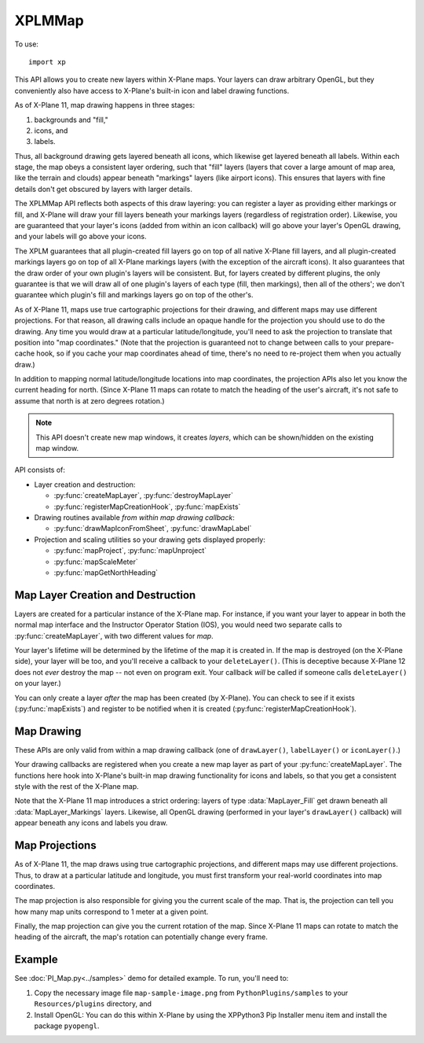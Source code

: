 XPLMMap
=======
.. py:module:: XPLMMap
.. py:currentmodule:: xp

To use::

  import xp

This API allows you to create new layers within X-Plane maps. Your layers
can draw arbitrary OpenGL, but they conveniently also have access to
X-Plane's built-in icon and label drawing functions.

As of X-Plane 11, map drawing happens in three stages:

1. backgrounds and "fill,"
2. icons, and
3. labels.

Thus, all background drawing gets layered beneath all icons, which likewise
get layered beneath all labels. Within each stage, the map obeys a
consistent layer ordering, such that "fill" layers (layers that cover a
large amount of map area, like the terrain and clouds) appear beneath
"markings" layers (like airport icons). This ensures that layers with fine
details don't get obscured by layers with larger details.

The XPLMMap API reflects both aspects of this draw layering: you can
register a layer as providing either markings or fill, and X-Plane will
draw your fill layers beneath your markings layers (regardless of
registration order). Likewise, you are guaranteed that your layer's icons
(added from within an icon callback) will go above your layer's OpenGL
drawing, and your labels will go above your icons.

The XPLM guarantees that all plugin-created fill layers go on top of all
native X-Plane fill layers, and all plugin-created markings layers go on
top of all X-Plane markings layers (with the exception of the aircraft
icons). It also guarantees that the draw order of your own plugin's layers
will be consistent. But, for layers created by different plugins, the only
guarantee is that we will draw all of one plugin's layers of each type
(fill, then markings), then all of the others'; we don't guarantee which
plugin's fill and markings layers go on top of the other's.

As of X-Plane 11, maps use true cartographic projections for their drawing,
and different maps may use different projections. For that reason, all
drawing calls include an opaque handle for the projection you should use to
do the drawing. Any time you would draw at a particular latitude/longitude,
you'll need to ask the projection to translate that position into "map
coordinates." (Note that the projection is guaranteed not to change between
calls to your prepare-cache hook, so if you cache your map coordinates
ahead of time, there's no need to re-project them when you actually draw.)

In addition to mapping normal latitude/longitude locations into map
coordinates, the projection APIs also let you know the current heading for
north. (Since X-Plane 11 maps can rotate to match the heading of the user's
aircraft, it's not safe to assume that north is at zero degrees rotation.)

.. note:: This API doesn't create new map windows, it creates *layers*, which can be
     shown/hidden on the existing map window.

API consists of:

* Layer creation and destruction:

  * :py:func:`createMapLayer`, :py:func:`destroyMapLayer`

  * :py:func:`registerMapCreationHook`, :py:func:`mapExists`

* Drawing routines available *from within map drawing callback*:

  * :py:func:`drawMapIconFromSheet`, :py:func:`drawMapLabel`

* Projection and scaling utilities so your drawing gets displayed properly:

  * :py:func:`mapProject`, :py:func:`mapUnproject`

  * :py:func:`mapScaleMeter`

  * :py:func:`mapGetNorthHeading`

Map Layer Creation and Destruction
----------------------------------

Layers are created for a particular
instance of the X-Plane map. For instance, if you want your layer to appear
in both the normal map interface and the Instructor Operator Station (IOS),
you would need two separate calls to :py:func:`createMapLayer`, with two
different values for *map*.

Your layer's lifetime will be determined by the lifetime of the map it is
created in. If the map is destroyed (on the X-Plane side), your layer will
be too, and you'll receive a callback to your ``deleteLayer()``. (This is
deceptive because X-Plane 12 does not *ever* destroy the map -- not even on
program exit. Your callback *will* be called if someone calls ``deleteLayer()`` on
your layer.)

You can only create a layer *after* the map has been created (by X-Plane). You
can check to see if it exists (:py:func:`mapExists`) and register to be notified
when it is created (:py:func:`registerMapCreationHook`).

.. py:function:: createMapLayer(mapType=xp.MAP_USER_INTERFACE, layerType=xp.MapLayer_Markings, delete=None, prep=None, draw=None, icon=None, label=None, showToggle=1, name="", refCon=None)

 Create a new map layer, setting callback functions.

 *mapType* indicates which map type this layer applies to. Either ``xp.MAP_USER_INTERFACE``
 for the X-Plane Map Window or ``xp.MAP_IOS`` for the Instructor Operator Station.

 *layerType* is either ``xp.MapLayer_Fill``, which will draw "fill" graphics, like weather patterns, terrain, etc, or
 ``xp.MapLayer_Markings``, which provides marking for map features like NAVAIDs, airports, etc. Markings are always drawn
 over Fill layers.

 The layer's *name* will be displayed to the user within the Map Window, and if *showToggle* is 1, the user will have the
 option to show/hide the layer.

 >>> layerID = xp.createMapLayer(name="My New Layer")
 >>> layerID
 <capsule object "LayerIDRef" at 0x7fecc31d67b0>

 .. image:: /images/map_layer.png

 The remaining items are callback functions, each of which will be passed the *refCon* reference constant.
 The callback functions do not return a value.

 Parameters passed to most callback functions include:

 * *layerID*: the layer you created via :py:func:`createMapLayer`

 * *bounds*: list of four floats (left, top, right, bottom) representing map bounds              

 * *zoom*: ratio of zoom (1.0 = 100%)

 * *mapUnits*: Map Units per User Interface Unit (See :py:func:`mapScaleMeter`)

 * *mapStyle*: One of:
    .. data:: MapStyle_VFR_Sectional
      :value: 0        
    .. data:: MapStyle_IFR_LowEnroute
      :value: 1        
    .. data:: MapStyle_IFR_HighEnroute
      :value: 2        

 * *projection*: opaque handle for a map projection: Pass it to the projection APIs to translate between map coordinates and latitude/longitude

 * *refCon*: reference constant provided with :py:func:`createMapLayer`

 **Three Drawing callbacks:**
 
 .. py:function:: drawLayer(layerID, bounds, zoom, mapUnits, mapStyle, projection, refCon)
        
     ``drawLayer()`` layer is lowest. You can perform arbitrary OpenGL drawing from
     this callback, with one
     exception: changes to the Z-buffer are not permitted, and will result in
     map drawing errors.

     All drawing done from within the ``drawLayer()`` callback appears beneath all built-in
     X-Plane icons and labels, but above the built-in "fill" layers (layers
     providing major details, like terrain and water). Note, however, that the
     relative ordering between the drawing callbacks of different plugins is not
     guaranteed.

     >>> from OpenGL import GL
     >>> def drawLayer(layerID, bounds, zoom, mapUnits, mapStyle, projection, refCon):
     ...    (left, top, right, bottom) = bounds
     ...    xp.setGraphicsState(0, 0, 0, 0, 1, 1, 0)
     ...    GL.glColor3f(0, 1, 0)  # Green
     ...    GL.glLineWidth(10)
     ...    GL.glBegin(GL.GL_LINES)
     ...    GL.glVertex2f(left, top)
     ...    GL.glVertex2f(right, bottom)
     ...    GL.glLineWidth(1)
     ...    GL.glEnd()
     ...
     >>> layerID = xp.createMapLayer(name="Green Diagonal", draw=drawLayer)

     .. image:: /images/map_diagonal.png
     
 .. py:function:: iconLayer(layerID, bounds, zoom, mapUnits, mapStyle, projection, refCon)

     The ``iconLayer()`` callback enables plugin-created map layers to
     draw icons using X-Plane's built-in icon drawing functionality. You can
     request an arbitrary number of PNG icons to be drawn via
     :py:func:`drawMapIconFromSheet` from within this callback, but you may not
     perform any OpenGL drawing here.

     Icons enqueued by this function will appear above all OpenGL drawing
     (performed by your optional ``drawLayer()``), and above all
     built-in X-Plane map icons of the same layer type ("fill" or "markings," as
     determined by the *layerType* provided with :py:func:`createMapLayer`). Note,
     however, that the relative ordering between the drawing callbacks of
     different plugins is not guaranteed.

     >>> SAMPLE_IMG = "Resources/bitmaps/interface11/star.png"
     >>> def iconLayer(layerID, bounds, zoom, mapUnits, mapStyle, projection, refCon):
     ...    (left, top, right, bottom) = bounds
     ...    width = xp.mapScaleMeter(projection, (left + right) / 2, (top + bottom) / 2) * 1609.34 * 10
     ...    xp.drawMapIconFromSheet(layerID, SAMPLE_IMG, 0, 0, 1, 1, (left + right) / 2, (top + bottom) / 2, xp.MapOrientation_Map, 0, width)
     ...
     >>> layerID = xp.createMapLayer(name="Black Star", icon=iconLayer)

     .. image:: /images/map_star.png
                
 .. py:function:: labelLayer(layerID, bounds, zoom, mapUnits, mapStyle, projection, refCon)

     This is the label drawing callback that enables plugin-created map layers
     to draw text labels using X-Plane's built-in labeling functionality. You
     can request an arbitrary number of text labels to be drawn via
     :py:func:`drawMapLabel` from within this callback, but you may not perform any
     OpenGL drawing here.
    
     Labels enqueued by this function will appear above all OpenGL drawing
     (performed by your optional :py:func:`drawLayer`), and above all
     built-in map icons and labels of the same layer type ("fill" or "markings,"
     as determined by the *layerType* in :py:func:`createMapLayer`). Note,
     however, that the relative ordering between the drawing callbacks of
     different plugins is not guaranteed.
    
     >>> def labelLayer(layerID, bounds, zoom, mapUnits, mapStyle, projection, refCon):
     ...    (left, top, right, bottom) = bounds
     ...    xp.drawMapLabel(layerID, "Map Middle", (left + right) / 2, (top + bottom) / 2 , xp.MapOrientation_Map, 45)
     ...
     >>> layerID = xp.createMapLayer(name="Label Example", label=labelLayer)

     .. image:: /images/map_label.png

 **One callback whenever the maps bounds changes:**
    
 .. py:function:: prepLayer(layerID, bounds, projection, refCon)

     A callback used to allow you to cache whatever information your layer needs
     to draw in the current map area. (Because the draw callbacks will be called every frame!)

     This is called each time the map's total bounds change. This is typically
     triggered by new DSFs being loaded, such that X-Plane discards old,
     now-distant DSFs and pulls in new ones. At that point, the available bounds
     of the map also change to match the new DSF area.
     
     By caching just the information you need to draw in this area, your future
     draw calls can be made faster, since you'll be able to simply "splat" your
     precomputed information each frame.
     
     We guarantee that the map projection will not change between successive
     prepare cache calls, nor will any draw call give you bounds outside these
     total map bounds. So, if you cache the projected map coordinates of all the
     items you might want to draw in the total map area, you can be guaranteed
     that no draw call will be asked to do any new work.
     
     >>> def prepLayer(layerID, bounds, projection, refCon):
     ...    xp.log(f"Bounds changed to: {bounds}")
     ...
     >>> layerID = xp.createMapLayer(name="Prep Example", prep=prepLayer)

     (Significantly change your aircraft location and your map bounds will
     change, causing the log message to be printed.)

 **One callback just before map layer is deleted:**

 .. py:function:: deleteLayer(layerID, refCon)

     Called just before your map layer gets deleted. Because SDK-created map
     layers have the same lifetime as the X-Plane map that contains them, if the
     map gets unloaded from memory, your layer will too.
     
     >>> def deleteLayer(layerID, refCon):
     ...    xp.log("Layer being deleted")
     ...
     >>> layerID = xp.createMapLayer(name="Delete Example", delete=deleteLayer)

     This does not trigger when your map *layer* is disabled by the user, nor
     when the map window itself is closed. For X-Plane 11.50+ it appears to
     occur only when the sim is exited. For X-Plane 12 it appears to occur
     only when :py:func:`destroyMapLayer` is called (and not at program exit).
     

 On success, a :py:func:`createMapLayer` returns a layerID. Most common failure occurs when the map you specified in *map* does not exist
 (e.g., :py:func:`mapExists` returns 0). You can use 
 :py:func:`registerMapCreationHook` to get a notification each time a new map is
 opened in X-Plane, at which time you can create layers in it.

 For legacy purposes, you may pass a 10-element tuple *instead of* individually
 specifying the parameters.

 The tuple is:

 ::

    (
      mapType,
      layerType,
      delete, prep, draw, icon, label,
      showToggle,
      name,
      refCon
    )
    
 Note the order is very important!
 
 You pass in a tuple with **all of the fields** set in.

 >>> t = (xp.MAP_USER_INTERFACE,
 ...      xp.MapLayer_Markings,
 ...      None, None, draw, icon, label,
 ...      1,
 ...      "My New Map",
 ...      None)
 ...
 >>> layerID = xp.createMapLayer(t)

 `Official SDK <https://developer.x-plane.com/sdk/XPLMMap/#XPLMCreateMapLayer>`__ :index:`XPLMCreateMapLayer`


.. py:function:: destroyMapLayer(layerID)

 Destroys a map layer you created (calling your
 ``deleteLayer()`` callback if applicable). Returns 1 on success.

 >>> layerID = xp.createMapLayer()
 >>> xp.destroyMapLayer(layerID)
 1

 `Official SDK <https://developer.x-plane.com/sdk/XPLMMap/#XPLMDestroyMapLayer>`__ :index:`XPLMDestroyMapLayer`
  

.. py:function:: registerMapCreationHook(mapCreated, refCon)

 Registers your ``mapCreated()`` callback to receive a
 notification each time a new map is constructed in X-Plane. This callback is
 the best time to add your custom
 map layer using :py:func:`createMapLayer`.

 .. py:function:: mapCreated(mapType, refCon)
    
    *mapType* is the type of map being created, either ``xp.MAP_USER_INTERFACE`` or ``xp.MAP_IOS``.
    *refCon* is what you passed to :py:func:`registerMapCreationHook`

    No OpenGL drawing is permitted within this callback.

 `Official SDK <https://developer.x-plane.com/sdk/XPLMMap/#XPLMRegisterMapCreationHook>`__ :index:`XPLMRegisterMapCreationHook`
 
 .. note:: You will not be notified about any maps that already exist --- you
    can use :py:func:`mapExists` to check for maps that were created previously.

 >>> def mapCreated(mapType, refCon):
 ...    if mapType == xp.MAP_USER_INTERFACE:
 ...        do_my_create_layer()
 ...
 >>> if not xp.mapExists(xp.MAP_USER_INTERFACE):
 ...    # map does not yet exist, so register a creation callback.
 ...    xp.registerMapCreationHook(mapCreated)
 ... else:
 ...    # map already exists, so immediately create the layer
 ...    do_my_create_layer()

.. py:function:: mapExists(mapType)

 Returns 1 if the map with the specified identifier already exists in
 X-Plane. In that case, you can safely call :py:func:`createMapLayer` specifying
 that your layer should be added to that map.

 Note that "exists" is different from "displayed". The map may have been displayed
 and then hidden, yet it will still exist. You may create layers while the map window is
 hidden.

 *mapType* is one of ``xp.MAP_USER_INTERFACE``
 for the X-Plane Map Window or ``xp.MAP_IOS`` for the Instructor Operator Station.

 >>> xp.mapExists(xp.MAP_IOS)
 0
 >>> xp.mapExists(xp.MAP_USER_INTERFACE)
 1

 `Official SDK <https://developer.x-plane.com/sdk/XPLMMap/#XPLMMapExists>`__ :index:`XPLMMapExists`

Map Drawing
-----------

These APIs are only valid from within a map drawing callback (one of
``drawLayer()``, ``labelLayer()`` or ``iconLayer()``.)

Your drawing
callbacks are registered when you create a new map layer as part of your
:py:func:`createMapLayer`. The functions here hook into X-Plane's built-in map
drawing functionality for icons and labels, so that you get a consistent
style with the rest of the X-Plane map.

Note that the X-Plane 11 map introduces a strict ordering: layers of type
:data:`MapLayer_Fill` get drawn beneath all :data:`MapLayer_Markings` layers.
Likewise, all OpenGL drawing (performed in your layer's ``drawLayer()`` callback)
will appear beneath any icons and labels you draw.

.. py:function:: drawMapIconFromSheet(layerID, png, s, t, ds, dt, x, y, orientation, rotationDegrees, mapWidth)

 Enables plugin-created map layers to draw PNG icons using X-Plane's
 built-in icon drawing functionality. Only valid from within an
 ``iconLayer()`` callback (but you can request an arbitrary number of icons
 to be drawn from within your callback).
 
 *layerID* is the value returned from your :py:func:`createMapLayer`, *png* is the string
 path to a PNG file, relative X-Plane root (e.g., "Resources/plugins/PythonPlugins/foo.png").

 *s*, *t*, *ds*, *dt* are icon coordinates within the png file (see below).

 *x*, *y* are projected latitude and longitude coordinates, where you want to draw the icon. (See :py:func:`mapProject`).

 *orientation* is the map's current orientation, either ``xp.MapOrientation_Map`` (0 degrees rotation matches map's north),
 or ``xp.MapOrientation_UI`` (0 degrees rotation is "up" relative to the user interface). *rotationDegrees* indicated degrees
 of clockwise rotation.

 *mapWidth* is the width of the icon in **map units** (See :py:func:`mapScaleMeter`)

 X-Plane will automatically manage the memory for your PNG texture so that it
 only has to be loaded from disk once as long as you continue drawing it
 per-frame. (When you stop drawing it, the memory may purged in a "garbage
 collection" pass, require a load from disk in the future.)
 
 Instead of having X-Plane draw a full PNG, this method allows you to use UV
 coordinates to request a portion of the image to be drawn. This allows you
 to use a single texture load (of an icon sheet, for example) to draw many
 icons. Doing so is much more efficient than drawing a dozen different small
 PNGs.
 
 The UV coordinates used here treat the texture you load as being comprised
 of a number of identically sized "cells." You specify the width and height of the full image
 in cells (ds and dt, respectively), as well as the coordinates within the
 cell grid for the sub-image you'd like to draw.
 
 Note that you can use different ds and dt values in subsequent calls with
 the same texture sheet. This enables you to use icons of different sizes in
 the same sheet if you arrange them properly in the PNG.

 .. image:: /images/icon-map.png
 
 For example, in the image above, sub-image *E* can be identified by describing
 the full image as 3 cells x 3 cells (i.e, ds, dt = (3, 3)), and the sub-image *E*
 is in cell (2, 0).
 
 This function is only valid from within an ``iconLayer()`` (but
 you can request an arbitrary number of icons to be drawn from within your
 callback).

 See example in :py:func:`createMapLayer` ``iconLayer()`` callback above.

 `Official SDK <https://developer.x-plane.com/sdk/XPLMMap/#XPLMDrawMapIconFromSheet>`__ :index:`XPLMDrawMapIconFromSheet`

.. py:function:: drawMapLabel(layerID, label, x, y, orientation, rotate)

 Enables plugin-created map layers to draw text labels using X-Plane's
 built-in labeling functionality. Only valid from within a ``labelLayer()`` callback
 (but you can request an arbitrary number of text labels to be drawn from within your callback).

 *layerID* is the value returned from your :py:func:`createMapLayer`, *label* is the string
 to be displayed.

  *x*, *y* are projected latitude and longitude coordinates, where you want to draw the icon. (See :py:func:`mapProject`).
  The string will be centered on that point.

 *orientation* is the map's current orientation, either ``xp.MapOrientation_Map`` (0 degrees rotation matches map's north),
 or ``xp.MapOrientation_UI`` (0 degrees rotation is "up" relative to the user interface). *rotate* indicated degrees
 of clockwise rotation.

 See example in :py:func:`createMapLayer` ``labelLayer()`` callback above.

 `Official SDK <https://developer.x-plane.com/sdk/XPLMMap/#XPLMDrawMapLabel>`__ :index:`XPLMDrawMapLabel`

Map Projections
---------------

As of X-Plane 11, the map draws using true cartographic projections, and
different maps may use different projections. Thus, to draw at a particular
latitude and longitude, you must first transform your real-world
coordinates into map coordinates.

The map projection is also responsible for giving you the current scale of
the map. That is, the projection can tell you how many map units correspond
to 1 meter at a given point.

Finally, the map projection can give you the current rotation of the map.
Since X-Plane 11 maps can rotate to match the heading of the aircraft, the
map's rotation can potentially change every frame.


.. py:function:: mapProject(projection, latitude, longitude)

 Projects a *latitude*, *longitude* (in degrees) into map coordinates (x, y). This is the inverse of
 :py:func:`mapUnproject`.

 Only valid from within a map layer callback (one of
 :py:func:`prepLayer`, :py:func:`drawLayer`,
 :py:func:`iconLayer`, or :py:func:`labelLayer`.)

 The returned (x, y) tuple can be used to draw on the map
 (e.g, with :py:func:`drawMapIconFromSheet`, :py:func:`drawMapLabel`, or OpenGL).   

 *projection* is opaque handle to the current projection, which you'll receive as
 an input to you callbacks.

 `Official SDK <https://developer.x-plane.com/sdk/XPLMMap/#XPLMMapProject>`__ :index:`XPLMMapProject`

.. py:function:: mapUnproject(projection, x, y)

 Transforms map coordinates back into a latitude and longitude. This is the
 inverse of :py:func:`mapProject`.

 Only valid from within a map layer callback (one of
 :py:func:`prepLayer`, :py:func:`drawLayer`,
 :py:func:`iconLayer`, or :py:func:`labelLayer`.)

 *projection* is opaque handle to the current projection, which you'll receive as
 an input to you callbacks.

 Returns a pair of floats (latitude, longitude)

 `Official SDK <https://developer.x-plane.com/sdk/XPLMMap/#XPLMMapUnproject>`__ :index:`XPLMMapUnproject`

 .. note:: While :py:func:`mapProject` and :py:func:`mapUnproject` are inverse functions,
           they are only valid over the bounds of the current map. That is, the map coordinates
           (0, 0) will map to many different (latitude, longitude) depending on
           where the map is currently loaded. This is the reason for :py:func:`prepLayer`,
           which will be called whenever the map's domain has changed. See example in
           :doc:`PI_Map.py<../samples>` demo.

.. py:function:: mapScaleMeter(projection, x, y)

 Returns the number of map units that correspond to a distance of **one meter**
 at a given set of map coordinates. (Because of the projection, "one meter"
 at the center of the projected map may not be the same number of map units
 as at the edges.)

 Only valid from within a map layer callback (one of
 :py:func:`prepLayer`, :py:func:`drawLayer`,
 :py:func:`iconLayer`, or :py:func:`labelLayer`.)

 *projection* is opaque handle to the current projection, which you'll receive as
 an input to you callbacks.

 Number of map units allows you to scale map icons. For example, the width of a icon (:py:func:`iconLayer`)
 is in map units. If you want the icon to be "10 miles" wide on the map, calculate the units, then convert
 meters to miles and multiply for 10 miles:

 >>> width = xp.mapScaleMeter(projection, x, y) * 1609.34 * 10

 `Official SDK <https://developer.x-plane.com/sdk/XPLMMap/#XPLMMapScaleMeter>`__ :index:`XPLMMapScaleMeter`

.. py:function:: mapGetNorthHeading(projection, x, y)

 Returns the heading (in degrees clockwise) from the positive Y axis ("up")
 in the cartesian mapping coordinate system to true north at the point passed in.
 You can use it as a clockwise rotation offset to align icons and other 2-d
 drawing with true north on the map, compensating for rotations in the map due to
 projection. (Don't you hate it when engineers write documentation.)

 Returns the heading (in degrees clockwise from "up") that corresponds to
 north at a given point on the map. In other words, if your runway has a
 true heading of 360, you would use "north" as the Cartesian angle at which
 to draw the runway on the map. (You would add the result of
 :py:func:`mapGetNorthHeading` to your true heading to get the map angle.)
 
 Only valid from within a map layer callback (one of
 :py:func:`prepLayer`, :py:func:`drawLayer`,
 :py:func:`iconLayer`, or :py:func:`labelLayer`.)

 *projection* is opaque handle to the current projection, which you'll receive as
 an input to you callbacks.

 The result is unrelated to the orientation of
 the user aircraft. Instead, this returns the "mapping angle" which is the angle
 measured clockwise from the tangent to the projection of the meridian to the
 northing coordinate line (grid north). This has typical values (for LR VFR
 sectional map projection) on the order of 0.0002 or less. Essentially it says,
 for the given map, and a given point on that map: where is true north vis-a-vis
 "up" in the projection. For Northern Hemisphere meridians curve ever-so-slightly
 inward from bottom-to-top using the Laminar map projection.

 .. image:: /images/XPLMMapGetNorthHeading.jpg

 `Official SDK <https://developer.x-plane.com/sdk/XPLMMap/#XPLMMapGetNorthHeading>`__ :index:`XPLMMapGetNorthHeading`             

Example
-------

See :doc:`PI_Map.py<../samples>` demo for detailed example. To run, you'll need to:

#. Copy the necessary image file ``map-sample-image.png`` from
   ``PythonPlugins/samples`` to your ``Resources/plugins`` directory, and
#. Install OpenGL: You can do this within X-Plane by using the XPPython3 Pip Installer menu item and install the
   package ``pyopengl``.
